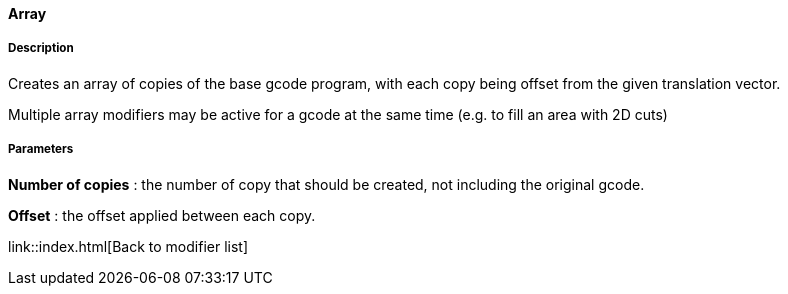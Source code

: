 ==== Array

===== Description

Creates an array of copies of the base gcode program, with each copy being offset from the given translation vector.

Multiple array modifiers may be active for a gcode at the same time (e.g. to fill an area with 2D cuts)

===== Parameters

*Number of copies* : the number of copy that should be created, not including the original gcode.

*Offset* : the offset applied between each copy.


link::index.html[Back to modifier list]
